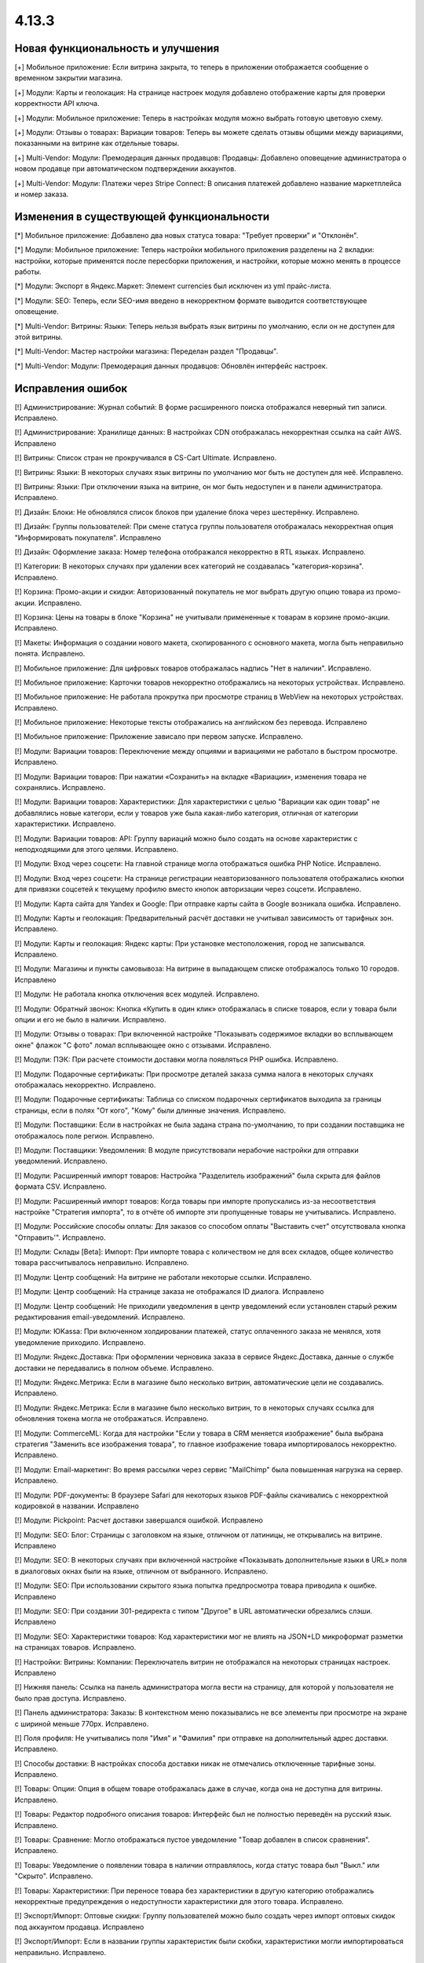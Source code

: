 ******
4.13.3
******

==================================
Новая функциональность и улучшения
==================================

[+] Мобильное приложение: Если витрина закрыта, то теперь в приложении отображается сообщение о временном закрытии магазина.

[+] Модули: Карты и геолокация: На странице настроек модуля добавлено отображение карты для проверки корректности API ключа.

[+] Модули: Мобильное приложение: Теперь в настройках модуля можно выбрать готовую цветовую схему.

[+] Модули: Отзывы о товарах: Вариации товаров: Теперь вы можете сделать отзывы общими между вариациями, показанными на витрине как отдельные товары.

[+] Multi-Vendor: Модули: Премодерация данных продавцов: Продавцы: Добавлено оповещение администратора о новом продавце при автоматическом подтверждении аккаунтов.

[+] Multi-Vendor: Модули: Платежи через Stripe Connect: В описания платежей добавлено название маркетплейса и номер заказа.

=========================================
Изменения в существующей функциональности
=========================================

[*] Мобильное приложение: Добавлено два новых статуса товара: "Требует проверки" и "Отклонён".

[*] Модули: Мобильное приложение: Теперь настройки мобильного приложения разделены на 2 вкладки: настройки, которые применятся после пересборки приложения, и настройки, которые можно менять в процессе работы.

[*] Модули: Экспорт в Яндекс.Маркет: Элемент currencies был исключен из yml прайс-листа.

[*] Модули: SEO: Теперь, если SEO-имя введено в некорректном формате выводится соответствующее оповещение.

[*] Multi-Vendor: Витрины: Языки: Теперь нельзя выбрать язык витрины по умолчанию, если он не доступен для этой витрины.

[*] Multi-Vendor: Мастер настройки магазина: Переделан раздел "Продавцы".

[*] Multi-Vendor: Модули: Премодерация данных продавцов: Обновлён интерфейс настроек.

==================
Исправления ошибок
==================

[!] Администрирование: Журнал событий: В форме расширенного поиска отображался неверный тип записи. Исправлено.

[!] Администрирование: Хранилище данных: В настройках CDN отображалась некорректная ссылка на сайт AWS. Исправлено

[!] Витрины: Список стран не прокручивался в CS-Cart Ultimate. Исправлено.

[!] Витрины: Языки: В некоторых случаях язык витрины по умолчанию мог быть не доступен для неё. Исправлено.

[!] Витрины: Языки: При отключении языка на витрине, он мог быть недоступен и в панели администратора. Исправлено.

[!] Дизайн: Блоки: Не обновлялся список блоков при удаление блока через шестерёнку. Исправлено.

[!] Дизайн: Группы пользователей: При смене статуса группы пользователя отображалась некорректная опция "Информировать покупателя". Исправлено

[!] Дизайн: Оформление заказа: Номер телефона отображался некорректно в RTL языках. Исправлено.

[!] Категории: В некоторых случаях при удалении всех категорий не создавалась "категория-корзина". Исправлено.

[!] Корзина: Промо-акции и скидки: Авторизованный покупатель не мог выбрать другую опцию товара из промо-акции. Исправлено.

[!] Корзина: Цены на товары в блоке "Корзина" не учитывали примененные к товарам в корзине промо-акции. Исправлено.

[!] Макеты: Информация о создании нового макета, скопированного с основного макета, могла быть неправильно понята. Исправлено.

[!] Мобильное приложение: Для цифровых товаров отображалась надпись "Нет в наличии". Исправлено.

[!] Мобильное приложение: Карточки товаров некорректно отображались на некоторых устройствах. Исправлено.

[!] Мобильное приложение: Не работала прокрутка при просмотре страниц в WebView на некоторых устройствах. Исправлено.

[!] Мобильное приложение: Некоторые тексты отображались на английском без перевода. Исправлено

[!] Мобильное приложение: Приложение зависало при первом запуске. Исправлено.

[!] Модули: Вариации товаров: Переключение между опциями и вариациями не работало в быстром просмотре. Исправлено.

[!] Модули: Вариации товаров: При нажатии «Сохранить» на вкладке «Вариации», изменения товара не сохранялись. Исправлено.

[!] Модули: Вариации товаров: Характеристики: Для характеристики с целью "Вариации как один товар" не добавлялись новые категори, если у товаров уже была какая-либо категория, отличная от категории характеристики. Исправлено.

[!] Модули: Вариации товаров: API: Группу вариаций можно было создать на основе характеристик с неподходящими для этого целями. Исправлено.

[!] Модули: Вход через соцсети: На главной странице могла отображаться ошибка PHP Notice. Исправлено.

[!] Модули: Вход через соцсети: На странице регистрации неавторизованного пользователя отображались кнопки для привязки соцсетей к текущему профилю вместо кнопок авторизации через соцсети. Исправлено.

[!] Модули: Карта сайта для Yandex и Google: При отправке карты сайта в Google возникала ошибка. Исправлено.

[!] Модули: Карты и геолокация: Предварительный расчёт доставки не учитывал зависимость от тарифных зон. Исправлено.

[!] Модули: Карты и геолокация: Яндекс карты: При установке местоположения, город не записывался. Исправлено.

[!] Модули: Магазины и пункты самовывоза: На витрине в выпадающем списке отображалось только 10 городов. Исправлено

[!] Модули: Не работала кнопка отключения всех модулей. Исправлено.

[!] Модули: Обратный звонок: Кнопка «Купить в один клик» отображалась в списке товаров, если у товара были опции и его не было в наличии. Исправлено.

[!] Модули: Отзывы о товарах: При включенной настройке "Показывать содержимое вкладки во всплывающем окне" флажок "С фото" ломал всплывающее окно с отзывами. Исправлено.

[!] Модули: ПЭК: При расчете стоимости доставки могла появляться PHP ошибка. Исправлено.

[!] Модули: Подарочные сертификаты: При просмотре деталей заказа сумма налога в некоторых случаях отображалась некорректно. Исправлено.

[!] Модули: Подарочные сертификаты: Таблица со списком подарочных сертификатов выходила за границы страницы, если в полях "От кого", "Кому" были длинные значения. Исправлено.

[!] Модули: Поставщики: Если в настройках не была задана страна по-умолчанию, то при создании поставщика не отображалось поле регион. Исправлено.

[!] Модули: Поставщики: Уведомления: В модуле присутствовали нерабочие настройки для отправки уведомлений. Исправлено.

[!] Модули: Расширенный импорт товаров: Настройка "Разделитель изображений" была скрыта для файлов формата CSV. Исправлено.

[!] Модули: Расширенный импорт товаров: Когда товары при импорте пропускались из-за несоответствия настройке "Стратегия импорта", то в отчёте об импорте эти пропущенные товары не учитывались. Исправлено.

[!] Модули: Российские способы оплаты: Для заказов со способом оплаты "Выставить счет" отсутствовала кнопка "Отправить'". Исправлено.

[!] Модули: Склады [Beta]: Импорт: При импорте товара с количеством не для всех складов, общее количество товара рассчитывалось неправильно. Исправлено.

[!] Модули: Центр сообщений: На витрине не работали некоторые ссылки. Исправлено.

[!] Модули: Центр сообщений: На странице заказа не отображался ID диалога. Исправлено

[!] Модули: Центр сообщений: Не приходили уведомления в центр уведомлений если установлен старый режим редактирования email-уведомлений. Исправлено.

[!] Модули: ЮKassa: При включенном холдировании платежей, статус оплаченного заказа не менялся, хотя уведомление приходило. Исправлено.

[!] Модули: Яндекс.Доставка: При оформлении черновика заказа в сервисе Яндекс.Доставка, данные о службе доставки не передавались в полном объеме. Исправлено.

[!] Модули: Яндекс.Метрика: Если в магазине было несколько витрин, автоматические цели не создавались. Исправлено.

[!] Модули: Яндекс.Метрика: Если в магазине было несколько витрин, то в некоторых случаях ссылка для обновления токена могла не отображаться. Исправлено.

[!] Модули: CommerceML: Когда для настройки "Если у товара в CRM меняется изображение" была выбрана стратегия "Заменить все изображения товара", то главное изображение товара импортировалось некорректно. Исправлено.

[!] Модули: Email-маркетинг: Во время рассылки через сервис "MailChimp" была повышенная нагрузка на сервер. Исправлено.

[!] Модули: PDF-документы: В браузере Safari для некоторых языков PDF-файлы скачивались с некорректной кодировкой в названии. Исправлено

[!] Модули: Pickpoint: Расчет доставки завершался ошибкой. Исправлено

[!] Модули: SEO: Блог: Страницы с заголовком на языке, отличном от латиницы, не открывались на витрине. Исправлено

[!] Модули: SEO: В некоторых случаях при включенной настройке «Показывать дополнительные языки в URL» поля в диалоговых окнах были на языке, отличном от выбранного. Исправлено.

[!] Модули: SEO: При использовании скрытого языка попытка предпросмотра товара приводила к ошибке. Исправлено

[!] Модули: SEO: При создании 301-редиректа с типом "Другое" в URL автоматически обрезались слэши. Исправлено

[!] Модули: SEO: Характеристики товаров: Код характеристики мог не влиять на JSON+LD микроформат разметки на страницах товаров. Исправлено.

[!] Настройки: Витрины: Компании: Переключатель витрин не отображался на некоторых страницах настроек. Исправлено

[!] Нижняя панель: Ссылка на панель администратора могла вести на страницу, для которой у пользователя не было прав доступа. Исправлено.

[!] Панель администратора: Заказы: В контекстном меню показывались не все элементы при просмотре на экране с шириной меньше 770px. Исправлено.

[!] Поля профиля: Не учитывались поля "Имя" и "Фамилия" при отправке на дополнительный адрес доставки. Исправлено.

[!] Способы доставки: В настройках способа доставки никак не отмечались отключенные тарифные зоны. Исправлено.

[!] Товары: Опции: Опция в общем товаре отображалась даже в случае, когда она не доступна для витрины. Исправлено.

[!] Товары: Редактор подробного описания товаров: Интерфейс был не полностью переведён на русский язык. Исправлено.

[!] Товары: Сравнение: Могло отображаться пустое уведомление "Товар добавлен в cписок сравнения". Исправлено.

[!] Товары: Уведомление о появлении товара в наличии отправлялось, когда статус товара был "Выкл." или "Скрыто". Исправлено.

[!] Товары: Характеристики: При переносе товара без характеристики в другую категорию отображались некорректные предупреждения о недоступности характеристики для этого товара. Исправлено.

[!] Экспорт/Импорт: Оптовые скидки: Группу пользователей можно было создать через импорт оптовых скидок под аккаунтом продавца. Исправлено

[!] Экспорт/Импорт: Если в названии группы характеристик были скобки, характеристики могли импортироваться неправильно. Исправлено.

[!] Ядро: Если в поисковом запросе присутствовал символ %, то при перезагрузке страницы с помощью AJAX получали ошибку. Исправлено.

[!] Ядро: Изображения: В некоторых случаях при включенном твике "lazy_thumbnails" ссылки на изображения были некорректными. Исправлено.

[!] Ядро: При использовании HTTP аутентификации, могла возникнуть PHP ошибка. Исправлено.

[!] API: Отгрузки: Невозможно было обновить существующую отгрузку, используя API. Исправлено.

[!] API: При включенном редиректе на витрины другого региона API работало некорректно. Исправлено

[!] Multi-Vendor: Бухгалтерский учет: Баланс продавца не менялся после отклонения администратором выплаты. Исправлено.

[!] Multi-Vendor: Дизайн: Страницы: Содержимое блока с заполнением "Страницы продавца" не обновлялось при переходе в микромагазин другого продавца. Исправлено.

[!] Multi-Vendor: Мастер настройки магазина: В некоторых случаях параметр «Включить отслеживание количества товаров» не работал. Исправлено.

[!] Multi-Vendor: Модули: Бонусные баллы: Начисление баллов за заказ с товарами от разных продавцов работало некорректно. Исправлено.

[!] Multi-Vendor: Модули: Карта сайта для Yandex и Google: В карте сайта отсутствовали ссылки на микромагазины продавцов. Исправлено.

[!] Multi-Vendor: Модули: Местоположение продавцов [Beta]: Выбор местоположения не работал. Исправлено.

[!] Multi-Vendor: Модули: Местоположение продавцов [Beta]: Фильтры товаров: Нужная область ползунка фильтра не подсвечивалась. Исправлено.

[!] Multi-Vendor: Модули: Оплата от продавцов администратору: Валюты: Настройки модуля игнорировали выбранное положения символа валюты относительно суммы. Исправлено.

[!] Multi-Vendor: Модули: Отзывы и комментарии: Создание нового продавца связывало с ним отзывы о магазине, что могло приводить к их утрате, при удалении продавца. Исправлено.

[!] Multi-Vendor: Модули: Переключение между витринами было доступно для модулей, которые не поддерживают мультивитринность. Исправлено

[!] Multi-Vendor: Модули: Подарочные сертификаты: К промо-акции для корзины можно было добавить бонус "Подарочный сертификат". Исправлено.

[!] Multi-Vendor: Модули: Премодерация данных продавцов: Товары, созданные продавцом в мобильном приложении, не попадали под действие настроек модуля. Исправлено.

[!] Multi-Vendor: Модули: Тарифные планы для продавцов: Импорт/Экспорт: Обновление товара импортом при отсутствующей колонке категорий пропускало товар. Исправлено.

[!] Multi-Vendor: Модули: Тарифные планы для продавцов: Комиссия продавца могла быть рассчитана неправильно, если расчёт налога был по цене за единицу товара. Исправлено.

[!] Multi-Vendor: Модули: Тарифные планы для продавцов: На странице регистрации продавцов нельзя было скрыть поле выбора плана. Исправлено.

[!] Multi-Vendor: Модули: Тарифные планы для продавцов: Не создавался новый план на странице редактирования/добавления продавца. Исправлено.

[!] Multi-Vendor: Модули: Тарифные планы для продавцов: Некоторые ссылки в модуле "Тарифные планы для продавцов" были некорректными. Исправлено.

[!] Multi-Vendor: Модули: Экспорт в Яндекс.Маркет: Параметры товарных предложений в панели администратора отображались некорректно. Исправлено.

[!] Multi-Vendor: Модули: Экспорт в Яндекс.Маркет: Редактирование категорий могло отображать ошибку "Доступ запрещён". Исправлено

[!] Multi-Vendor: Настройки: Витрины: Настройки витрины игнорировировались и были недоступными для изменения, когда витрина оставалась одна. Исправлено.

[!] Multi-Vendor: Пользователи: Профили: Если страна пользователя не сопадала со страной по умолчанию, то в панели продавца значение поля "Область/район" этого пользователя отображалось некорректно. Исправлено.
 
[!] Multi-Vendor: Промо-акции и скидки: Способы доставки: Способы доставки продавцов были недоступны администратору маркетплейса в промо-акциях. Исправлено.

[!] Multi-Vendor: Расширенный поиск: Продавцы: Если медленно вводить имя продавца, то поле теряло фокус. Исправлено.

[!] Multi-Vendor Plus: Модули: Общие товары для продавцов: Когда общий товар выставляется на витрину продавцом, администратор все еще мог изменить его владельца на конкретного продавца, что приводило к появлению дубликатов товара. Исправлено.

[!] Multi-Vendor Plus: Модули: Общие товары для продавцов: Не работало выделение общих товаров в панели продавца. Исправлено.

[!] Multi-Vendor Plus: Модули: Общие товары для продавцов: Продавцы: Мобильное приложение: Товары продавца не отображались на его странице, если они были созданы как вариации общего товара. Исправлено.

[!] Multi-Vendor Plus: Модули: Общие товары для продавцов: Экспорт/Импорт: Импорт товарных предложений для общих товаров игнорировал настройку "Cтратегия импорта" у пресета. Исправлено.

[!] Multi-Vendor Plus: Модули: Оплата напрямую продавцам: Бухгалтерский учет: Изменения заказа некорректно отображались в информации о выплатах. Исправлено.

[!] Multi-Vendor Plus: Модули: Оплата напрямую продавцам: Когда администратор входил на витрину от имени покупателя при включенном модуле, корзина этого покупателя очищалась. Исправлено.

[!] Multi-Vendor Plus: Модули: Оплата напрямую продавцам: Не удалялись товары из списка желаемых товаров. Исправлено.

[!] Multi-Vendor Plus: Модули: Оплата напрямую продавцам: Стоимость доставки во всплывающем окне расчета доставки не менялась при выборе другого варианта. Исправлено.

[!] Multi-Vendor Plus: Модули: Привилегии продавцов: Группы пользователей: При создании продавца из учетной записи покупателя ему не присваивалась группа пользователей "Продавец". Исправлено

[!] Multi-Vendor Plus: Модули: Расширенный импорт товаров: Общие товары для продавцов: Продавец мог создавать общие товары, используя импорт общего пресета. Исправлено.

[!] Multi-Vendor Plus: Модули: Рейтинг продавцов: Не сохранялось значение в поле "Рейтинг тарифного плана, заданный вручную" в настройках тарифного плана. Исправлено.

[!] Multi-Vendor Plus: Модули: Тарифные планы для продавцов: Комиссии для категорий: При оформлении заказа с нулевой ценой на сервере возникали ошибки. Исправлено.

[!] Multi-Vendor Ultimate: Заказы: Витрины: В некоторых случаях не работало разделение заказов по витринам. Исправлено.

[!] Multi-Vendor Ultimate: Модули: Фулфилмент от маркетплейса [Beta]: Когда переход на другой тарифный план затрагивал изменение доступа к фулфилменту, уведомление об этом могло не появиться. Исправлено.

[!] Multi-Vendor Ultimate: Модули: Фулфилмент от маркетплейса [Beta]: При регистрации нового продавца появлялось уведомление как при смене тарифного плана. Исправлено

[!] Multi-Vendor Ultimate: Модули: Фулфилмент от маркетплейса [Beta]: Мобильное приложение: Способ доставки дублировался при оформлении заказа. Исправлено.

[!] Multi-Vendor Ultimate: Темы: Шаблоны: Кэш: Разделы, добавляемые блоками, не отображались на одной из витрин, если витрины использовали разные темы. Исправлено.

[!] Multi-Vendor Ultimate: Товары: На странице брендов могли выводиться недоступные на данной витрине бренды. Исправлено.

[!] REST API: Товары: Характеристики: При обновлении некоторых типов характеристик товара через API, значение характеристики не обновлялось. Исправлено.

[!] UI/UX: На iPhone страница увеличивалась после закрытия диалогового окна, в котором для поля был установлен автофокус. Исправлено.
